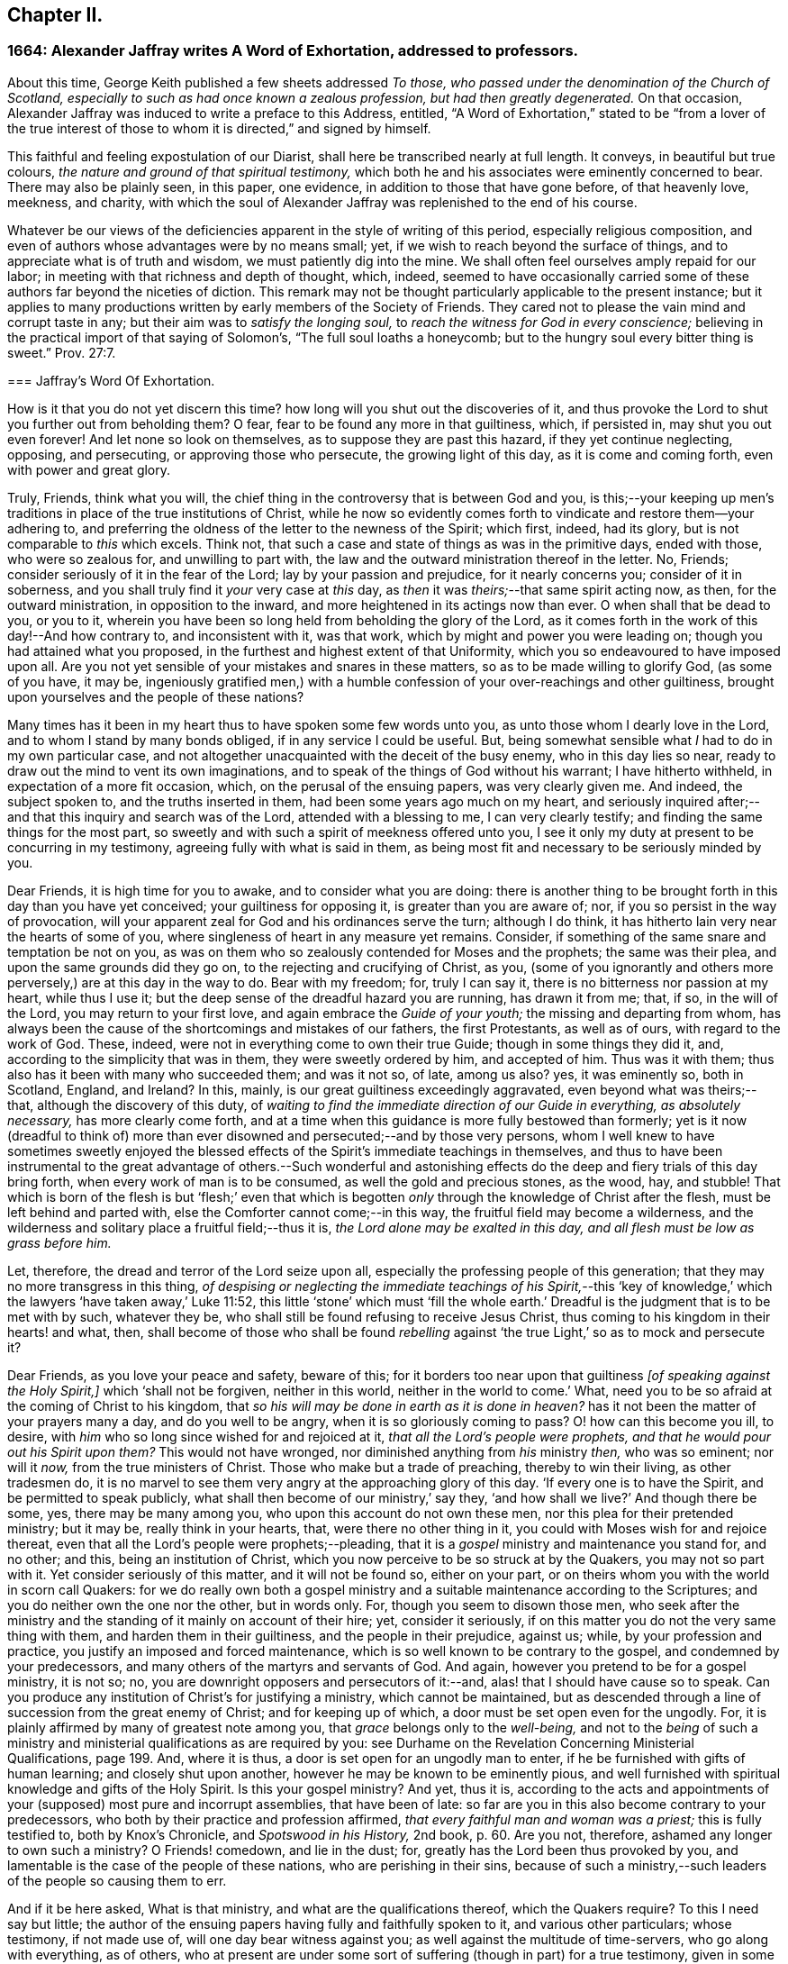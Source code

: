 == Chapter II.

[.blurb]
=== 1664: Alexander Jaffray writes A Word of Exhortation, addressed to professors.

About this time, George Keith published a few sheets addressed _To those,
who passed under the denomination of the Church of Scotland,
especially to such as had once known a zealous profession,
but had then greatly degenerated._
On that occasion, Alexander Jaffray was induced to write a preface to this Address,
entitled,
"`A Word of Exhortation,`" stated to be "`from a lover of the true
interest of those to whom it is directed,`" and signed by himself.

This faithful and feeling expostulation of our Diarist,
shall here be transcribed nearly at full length.
It conveys, in beautiful but true colours,
_the nature and ground of that spiritual testimony,_
which both he and his associates were eminently concerned to bear.
There may also be plainly seen, in this paper, one evidence,
in addition to those that have gone before, of that heavenly love, meekness, and charity,
with which the soul of Alexander Jaffray was replenished to the end of his course.

Whatever be our views of the deficiencies apparent in the style of writing of this period,
especially religious composition,
and even of authors whose advantages were by no means small; yet,
if we wish to reach beyond the surface of things,
and to appreciate what is of truth and wisdom, we must patiently dig into the mine.
We shall often feel ourselves amply repaid for our labor;
in meeting with that richness and depth of thought, which, indeed,
seemed to have occasionally carried some of these
authors far beyond the niceties of diction.
This remark may not be thought particularly applicable to the present instance;
but it applies to many productions written by early members of the Society of Friends.
They cared not to please the vain mind and corrupt taste in any;
but their aim was to _satisfy the longing soul,_
to _reach the witness for God in every conscience;_
believing in the practical import of that saying of Solomon`'s,
"`The full soul loaths a honeycomb;
but to the hungry soul every bitter thing is sweet.`" Prov. 27:7.

[.embedded-content-document]
--

[.blurb]
=== Jaffray`'s Word Of Exhortation.

How is it that you do not yet discern this time?
how long will you shut out the discoveries of it,
and thus provoke the Lord to shut you further out from beholding them?
O fear, fear to be found any more in that guiltiness, which, if persisted in,
may shut you out even forever!
And let none so look on themselves, as to suppose they are past this hazard,
if they yet continue neglecting, opposing, and persecuting,
or approving those who persecute, the growing light of this day,
as it is come and coming forth, even with power and great glory.

Truly, Friends, think what you will,
the chief thing in the controversy that is between God and you,
is this;--your keeping up men`'s traditions in place of the true institutions of Christ,
while he now so evidently comes forth to vindicate and restore them--your adhering to,
and preferring the oldness of the letter to the newness of the Spirit; which first,
indeed, had its glory, but is not comparable to _this_ which excels.
Think not, that such a case and state of things as was in the primitive days,
ended with those, who were so zealous for, and unwilling to part with,
the law and the outward ministration thereof in the letter.
No, Friends; consider seriously of it in the fear of the Lord;
lay by your passion and prejudice, for it nearly concerns you;
consider of it in soberness, and you shall truly find it _your_ very case at _this_ day,
as _then_ it was _theirs;_--that same spirit acting now, as then,
for the outward ministration, in opposition to the inward,
and more heightened in its actings now than ever.
O when shall that be dead to you, or you to it,
wherein you have been so long held from beholding the glory of the Lord,
as it comes forth in the work of this day!--And how contrary to,
and inconsistent with it, was that work, which by might and power you were leading on;
though you had attained what you proposed,
in the furthest and highest extent of that Uniformity,
which you so endeavoured to have imposed upon all.
Are you not yet sensible of your mistakes and snares in these matters,
so as to be made willing to glorify God, (as some of you have, it may be,
ingeniously gratified men,) with a humble confession
of your over-reachings and other guiltiness,
brought upon yourselves and the people of these nations?

Many times has it been in my heart thus to have spoken some few words unto you,
as unto those whom I dearly love in the Lord, and to whom I stand by many bonds obliged,
if in any service I could be useful.
But, being somewhat sensible what _I_ had to do in my own particular case,
and not altogether unacquainted with the deceit of the busy enemy,
who in this day lies so near, ready to draw out the mind to vent its own imaginations,
and to speak of the things of God without his warrant; I have hitherto withheld,
in expectation of a more fit occasion, which, on the perusal of the ensuing papers,
was very clearly given me.
And indeed, the subject spoken to, and the truths inserted in them,
had been some years ago much on my heart,
and seriously inquired after;--and that this inquiry and search was of the Lord,
attended with a blessing to me, I can very clearly testify;
and finding the same things for the most part,
so sweetly and with such a spirit of meekness offered unto you,
I see it only my duty at present to be concurring in my testimony,
agreeing fully with what is said in them,
as being most fit and necessary to be seriously minded by you.

Dear Friends, it is high time for you to awake, and to consider what you are doing:
there is another thing to be brought forth in this day than you have yet conceived;
your guiltiness for opposing it, is greater than you are aware of; nor,
if you so persist in the way of provocation,
will your apparent zeal for God and his ordinances serve the turn; although I do think,
it has hitherto lain very near the hearts of some of you,
where singleness of heart in any measure yet remains.
Consider, if something of the same snare and temptation be not on you,
as was on them who so zealously contended for Moses and the prophets;
the same was their plea, and upon the same grounds did they go on,
to the rejecting and crucifying of Christ, as you,
(some of you ignorantly and others more perversely,) are at this day in the way to do.
Bear with my freedom; for, truly I can say it,
there is no bitterness nor passion at my heart, while thus I use it;
but the deep sense of the dreadful hazard you are running, has drawn it from me; that,
if so, in the will of the Lord, you may return to your first love,
and again embrace the _Guide of your youth;_ the missing and departing from whom,
has always been the cause of the shortcomings and mistakes of our fathers,
the first Protestants, as well as of ours, with regard to the work of God.
These, indeed, were not in everything come to own their true Guide;
though in some things they did it, and, according to the simplicity that was in them,
they were sweetly ordered by him, and accepted of him.
Thus was it with them; thus also has it been with many who succeeded them;
and was it not so, of late, among us also?
yes, it was eminently so, both in Scotland, England, and Ireland?
In this, mainly, is our great guiltiness exceedingly aggravated,
even beyond what was theirs;--that, although the discovery of this duty,
of _waiting to find the immediate direction of our Guide in everything,
as absolutely necessary,_ has more clearly come forth,
and at a time when this guidance is more fully bestowed than formerly;
yet is it now (dreadful to think of) more than ever
disowned and persecuted;--and by those very persons,
whom I well knew to have sometimes sweetly enjoyed the blessed
effects of the Spirit`'s immediate teachings in themselves,
and thus to have been instrumental to the great advantage of others.--Such wonderful
and astonishing effects do the deep and fiery trials of this day bring forth,
when every work of man is to be consumed, as well the gold and precious stones,
as the wood, hay, and stubble!
That which is born of the flesh is but '`flesh;`' even that which
is begotten _only_ through the knowledge of Christ after the flesh,
must be left behind and parted with, else the Comforter cannot come;--in this way,
the fruitful field may become a wilderness,
and the wilderness and solitary place a fruitful field;--thus it is,
_the Lord alone may be exalted in this day, and all flesh must be low as grass before him._

Let, therefore, the dread and terror of the Lord seize upon all,
especially the professing people of this generation;
that they may no more transgress in this thing,
_of despising or neglecting the immediate teachings of his Spirit,_--this
'`key of knowledge,`' which the lawyers '`have taken away,`' Luke 11:52,
this little '`stone`' which must '`fill the whole earth.`'
Dreadful is the judgment that is to be met with by such,
whatever they be, who shall still be found refusing to receive Jesus Christ,
thus coming to his kingdom in their hearts! and what, then,
shall become of those who shall be found _rebelling_ against
'`the true Light,`' so as to mock and persecute it?

Dear Friends, as you love your peace and safety, beware of this;
for it borders too near upon that guiltiness _+++[+++of speaking against the Holy Spirit,]_
which '`shall not be forgiven, neither in this world,
neither in the world to come.`' What,
need you to be so afraid at the coming of Christ to his kingdom,
that _so his will may be done in earth as it is done in heaven?_
has it not been the matter of your prayers many a day, and do you well to be angry,
when it is so gloriously coming to pass?
O! how can this become you ill, to desire,
with _him_ who so long since wished for and rejoiced at it,
_that all the Lord`'s people were prophets,
and that he would pour out his Spirit upon them?_
This would not have wronged, nor diminished anything from _his_ ministry _then,_
who was so eminent; nor will it _now,_ from the true ministers of Christ.
Those who make but a trade of preaching, thereby to win their living,
as other tradesmen do,
it is no marvel to see them very angry at the approaching glory of this day.
'`If every one is to have the Spirit, and be permitted to speak publicly,
what shall then become of our ministry,`' say they,
'`and how shall we live?`' And though there be some, yes, there may be many among you,
who upon this account do not own these men, nor this plea for their pretended ministry;
but it may be, really think in your hearts, that, were there no other thing in it,
you could with Moses wish for and rejoice thereat,
even that all the Lord`'s people were prophets;--pleading,
that it is a _gospel_ ministry and maintenance you stand for, and no other; and this,
being an institution of Christ, which you now perceive to be so struck at by the Quakers,
you may not so part with it.
Yet consider seriously of this matter, and it will not be found so, either on your part,
or on theirs whom you with the world in scorn call Quakers:
for we do really own both a gospel ministry and a
suitable maintenance according to the Scriptures;
and you do neither own the one nor the other, but in words only.
For, though you seem to disown those men,
who seek after the ministry and the standing of it mainly on account of their hire; yet,
consider it seriously, if on this matter you do not the very same thing with them,
and harden them in their guiltiness, and the people in their prejudice, against us;
while, by your profession and practice, you justify an imposed and forced maintenance,
which is so well known to be contrary to the gospel, and condemned by your predecessors,
and many others of the martyrs and servants of God.
And again, however you pretend to be for a gospel ministry, it is not so; no,
you are downright opposers and persecutors of it:--and,
alas! that I should have cause so to speak.
Can you produce any institution of Christ`'s for justifying a ministry,
which cannot be maintained,
but as descended through a line of succession from the great enemy of Christ;
and for keeping up of which, a door must be set open even for the ungodly.
For, it is plainly affirmed by many of greatest note among you,
that _grace_ belongs only to the _well-being,_
and not to the _being_ of such a ministry and ministerial
qualifications as are required by you:
see [.book-title]#Durhame on the Revelation Concerning Ministerial Qualifications,# page 199. And,
where it is thus, a door is set open for an ungodly man to enter,
if he be furnished with gifts of human learning; and closely shut upon another,
however he may be known to be eminently pious,
and well furnished with spiritual knowledge and gifts of the Holy Spirit.
Is this your gospel ministry?
And yet, thus it is,
according to the acts and appointments of your (supposed) most pure and incorrupt assemblies,
that have been of late: so far are you in this also become contrary to your predecessors,
who both by their practice and profession affirmed,
_that every faithful man and woman was a priest;_ this is fully testified to,
both by [.book-title]#Knox`'s Chronicle,# and _Spotswood in his History,_ 2nd book, p. 60. Are you not,
therefore, ashamed any longer to own such a ministry?
O Friends! comedown, and lie in the dust; for,
greatly has the Lord been thus provoked by you,
and lamentable is the case of the people of these nations,
who are perishing in their sins,
because of such a ministry,--such leaders of the people so causing them to err.

And if it be here asked, What is that ministry, and what are the qualifications thereof,
which the Quakers require?
To this I need say but little;
the author of the ensuing papers having fully and faithfully spoken to it,
and various other particulars; whose testimony, if not made use of,
will one day bear witness against you; as well against the multitude of time-servers,
who go along with everything, as of others,
who at present are under some sort of suffering (though in part) for a true testimony,
given in some particulars,
yet no ways answerable nor suitable to what is required in this day.
And all of you, in your several interests and capacities,
as you stand related to the Kirk of Scotland, as it is styled,
and to the pretended work of reformation, are very much called upon,
seriously to mind what is therein said unto you; and then,
the thing intended may very clearly appear,--that
hitherto you have been laboring but in the fire,
as to producing any work of reformation which God allows of; yes,
and going rather backward from what was once attained to,
losing and plainly contradicting the true and honest principles of your worthy predecessors:
which one thing, rightly considered, may evidently demonstrate to you,
that your work has not been, nor is, of God.
The presence of God having been very evidently with the author of these papers,
in his inquiry after these things,
this his service may be very useful for you;--and
will be so found and acknowledged by those,
whose eyes shall be opened to behold, how the Lord comes forth in this day of his power,
to try every work of man, and _by the foolish things of the world to confound the wise._
And as to what is there said on that particular,
respecting the qualifications of a true minister,
I shall only add these few words:--That which was so necessary from the beginning,
that which we have heard, and seen, and handled with our hands,
of the Word of life,--even the power and presence of the Lord in his people,--do we,
whom in scorn you call Quakers, declare unto you,
as the only essential qualification of a true minister of Christ.

And if this be it, you are so afraid of, that through the increase of this,
_the spirit of prophecy,_ the true church and ministers of Christ shall suffer loss;
your fear upon this account is groundless;
for only in _that_ way must these stand and prosper,
so as that the gates of hell shall never prevail against them.
But, if your fear be for the fall of that supposed church, which _they_ (the hirelings,
I mean,) and _you_ so contend for, both among yourselves and with others,
(which is truly antichristian and no better;)--then, undoubtedly,
your fear is coming upon you.--And for preventing it, as you may think, it is no marvel,
that you so fall in with them for the defence of Rome and her ministry; or else,
(as some, who have been and yet are famous among you,
have both spoken and written,) that you must not only lose your church and ministry,
but your baptism and the Bible also.
The witness of God in your consciences cannot but tell you,
how much you did once detest and abhor to say or think so; until of late,
your skirts are discovered and your heels made bare,
through the growing light of this day, in these and many other points of the like nature,
and your way is so hedged up of the Lord,
that you cannot escape,--either to own Rome as your mother church,
and so return to her again,
or fully to part with and come out of her forever;--__and
from there not to bring with you a stone of hers,
either for a foundation to Zion, or for a corner.__
No, Babylon _must_ not be; you have been for a long time endeavouring otherwise;
but she _must_ be destroyed forever; agreeably to that of Jeremiah 51:9,
'`We would have healed Babylon, but she is not healed: forsake her,
and let us go every one into his own country; for her judgment reaches unto heaven,
and is lifted up even to the skies.`' And the time of her judgment draws near; and yet,
neither the church, nor ministers of Christ, nor the true baptism,
nor the Holy Scriptures of truth, nor any other of his true ordinances,
shall thereby suffer loss;
but great and glorious advantage will be to those who wait for it.

And because there are some, with whom I have had sweet fellowship in the Lord, who,
it is very likely, would have expected some other thing from me,
than such sharp and peremptory expressions and conclusions,
both against them and the way of the Kirk of Scotland, as they term it,
in which I was bred with them, and had my beginning in the way of godliness;--now,
to speak shortly a word to this.--I am not without hope, that a day is coming,
(and frequently have I sought it of the Lord on your behalf,)
when you shall come to see the truth of what I say,
and the necessity which was on me for it on your account;
even so as that you shall willingly acknowledge,
it was the greatest evidence of my dear and tender love in the Lord towards you, which,
next to his glory, led me to it; and that, otherwise,
I should be lacking in the expression of that true and sincere love,
which I still have towards you.

As to the advantages I have found in owning these despised people, called Quakers,
I need say but little,
if what is contained in this and the following pages be considered.
I know, indeed, it is my place to lie low in the fear of the Lord,
and to speak but little as to advantages, or any progress that I have made;
and I acknowledge, no man has more matter so to do; yet, in this case,
I may not be silent, but must, in the fear of the Lord,
thus give my testimony to this precious people,
and the truths of God asserted by them,--that they do truly and
really both profess and practise the new and living way,
in which holiness is attained, by mortification and subduing a body of sin and death;
having indeed come to the discovery of these things, even in the life and power,
which throughout the dark night of apostasy has lain much hid,
and has been but very little felt or known.
Such is the goodness of God to that precious people;
(count of them and call them what you will,) the power of
life and holiness is more truly known among them,
and eminently held forth by them,
than by any people else that have come forth since the apostles`'
days;--and a greater measure do they yet wait for,
and as they are faithful, it will be multiplied on them;
for the presence of the Lord is with them,
and all their opposers must fall +++[+++yield or give way]
before them.

Dear Friends, consider then, how far you have been mistaken concerning them,
being carried on with groundless jealousies and prejudice against them,
as though they were grossly erroneous, blasphemous, and the like.
No, no, Friends, it is not so; and upon search, you shall find it far otherwise;
let your informers (many of whom sinfully take things on report without trial,
and others, for the maintenance of your own interests,
_have made lies their refuge_)--let such say what they may,--this people is,
and will be found to be, a blessed people; who, as instruments in the Lord`'s hands,
may be called _the repairers of the breach, and the restorers of the paths to dwell in._
+++[+++see <<note-I,Appendix, I.>>]
They dearly own and rejoice in the use of the Holy Scriptures,
and desire to live up to the practice of all the truths of God declared in them.
Beware, then, what you say or think of them,
and that you approve not in the least their persecutors.
And if, as yet, you cannot receive what they offer,
yet beware to reject or to judge of it, because you cannot as yet close with it;
the time may come, when you shall both see and receive it.
If _the work_ they are about, _be of God,_ (as undoubtedly it is,) then it must prosper;
beware therefore to be found any more opposing it,
_lest you be found also fighters against God._

As for me, I am but a child, and as one of yesterday;--yet, through grace,
I am what I am: and although I own that state wherein I was, when I walked with you;
(for, truly, I can say, there was a measure of singleness and sincerity within me in it,
and therefore I _may_ not disown it,--__nor any,__ while they so continue there,
if they be not willfully opposing further discovery;)--yet, this I verily know,
and can truly say, I then was, and now am, called of the Lord _to go further,
forgetting the things that are behind,
to press forward for the prize of the high calling of God in Christ Jesus._
This is what I aim at: and what, through the help of my God,
as I keep faithful to what I know of it,
I have hope more than ever to attain,--even in _that_
way so much slighted and despised by you.

Now, that I may come to a close; I have but a few more words to say,
to such of those to whom these papers are directed, _who are gone beyond the sea,_
if at any time this shall come to their hands:--it is,
to desire them in the fear of the Lord to consider seriously
what is herein in particular said unto them;
and if, without prejudice and in soberness, they wait for it,
I am hopeful it shall be said unto them,
'`How did you come here, and what are you doing here,
_seeking to uphold that which I am pulling down,
and to bear down that which I am setting up?_
this is not your proper work: return from where you came,
and it shall be shown unto you.`'
+++[+++see <<note-J,Appendix, J.>>]

Dear Friends! (for so you are to me,) whether you will hear or forbear,
yet know of a truth, I speak not unto you without a warrant.

[.signed-section-signature]
Alexander Jaffray.

[.signed-section-context-close]
Written in the 11th month, 1664.

--
